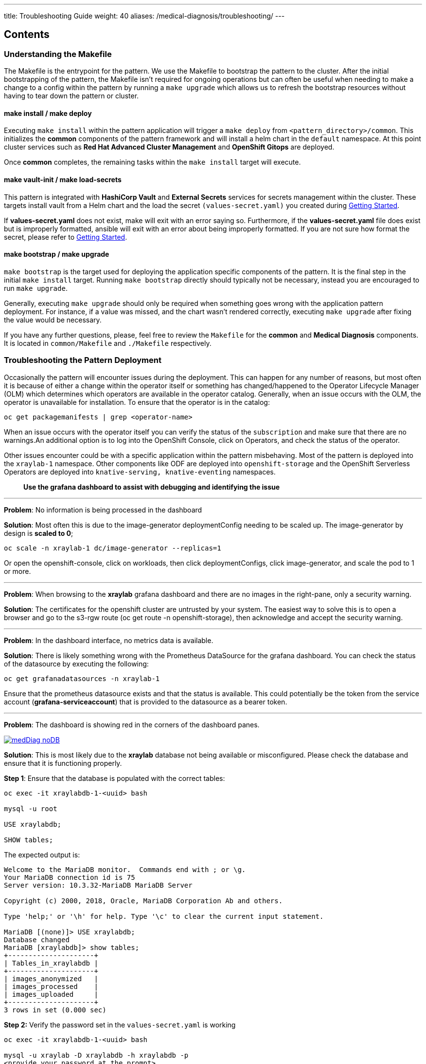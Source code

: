 ---
title: Troubleshooting Guide
weight: 40
aliases: /medical-diagnosis/troubleshooting/
---

:toc:
:imagesdir: /images
:_content-type: ASSEMBLY

[discrete]
[id="contents-troubleshooting"]
== Contents

[id="understanding-the-makefile-troubleshooting"]
=== Understanding the Makefile

The Makefile is the entrypoint for the pattern. We use the Makefile to bootstrap the pattern to the cluster. After the initial bootstrapping of the pattern, the Makefile isn't required for ongoing operations but can often be useful when needing to make a change to a config within the pattern by running a `make upgrade` which allows us to refresh the bootstrap resources without having to tear down the pattern or cluster.

[id="make-install--make-deploy-troubleshooting"]
==== make install / make deploy

Executing `make install` within the pattern application will trigger a `make deploy` from `<pattern_directory>/common`. This initializes the *common* components of the pattern framework and will install a helm chart in the `default` namespace. At this point cluster services such as *Red Hat Advanced Cluster Management* and *OpenShift Gitops* are deployed.

Once *common* completes, the remaining tasks within the `make install` target will execute.

[id="make-vault-init--make-load-secrets-troubleshooting"]
==== make vault-init / make load-secrets

This pattern is integrated with *HashiCorp Vault* and *External Secrets* services for secrets management within the cluster. These targets install vault from a Helm chart and the load the secret `(values-secret.yaml)` you created during link:../getting-started#preparation[Getting Started].

If *values-secret.yaml* does not exist, make will exit with an error saying so. Furthermore, if the *values-secret.yaml* file does exist but is improperly formatted, ansible will exit with an error about being improperly formatted. If you are not sure how format the secret, please refer to link:../getting-started#preparation[Getting Started].

[id="make-bootstrap--make-upgrade-troubleshooting"]
==== make bootstrap / make upgrade

`make bootstrap` is the target used for deploying the application specific components of the pattern. It is the final step in the initial `make install` target. Running `make bootstrap` directly should typically not be necessary, instead you are encouraged to run `make upgrade`.

Generally, executing `make upgrade` should only be required when something goes wrong with the application pattern deployment. For instance, if a value was missed, and the chart wasn't rendered correctly, executing `make upgrade` after fixing the value would be necessary.

If you have any further questions, please, feel free to review the `Makefile` for the *common* and *Medical Diagnosis* components. It is located in `common/Makefile` and `./Makefile` respectively.

[id="troubleshooting-the-pattern-deployment-troubleshooting"]
=== Troubleshooting the Pattern Deployment

Occasionally the pattern will encounter issues during the deployment. This can happen for any number of reasons, but most often it is because of either a change within the operator itself or something has changed/happened to the Operator Lifecycle Manager (OLM) which determines which operators are available in the operator catalog. Generally, when an issue occurs with the OLM, the operator is unavailable for installation. To ensure that the operator is in the catalog:

[,sh]
----

oc get packagemanifests | grep <operator-name>
----

When an issue occurs with the operator itself you can verify the status of the `subscription` and make sure that there are no warnings.An additional option is to log into the OpenShift Console, click on Operators, and check the status of the operator.

Other issues encounter could be with a specific application within the pattern misbehaving. Most of the pattern is deployed into the `xraylab-1` namespace. Other components like ODF are deployed into `openshift-storage` and the OpenShift Serverless Operators are deployed into `knative-serving, knative-eventing` namespaces.

____
*Use the grafana dashboard to assist with debugging and identifying the issue*
____

'''

*Problem*: No information is being processed in the dashboard

*Solution*: Most often this is due to the image-generator deploymentConfig needing to be scaled up. The image-generator by design is *scaled to 0*;

[,sh]
----
oc scale -n xraylab-1 dc/image-generator --replicas=1
----

Or open the openshift-console, click on workloads, then click deploymentConfigs, click image-generator, and scale the pod to 1 or more.

'''

*Problem*: When browsing to the *xraylab* grafana dashboard and there are no images in the right-pane, only a security warning.

*Solution*: The certificates for the openshift cluster are untrusted by your system. The easiest way to solve this is to open a browser and go to the s3-rgw route (oc get route -n openshift-storage), then acknowledge and accept the security warning.

'''

*Problem*: In the dashboard interface, no metrics data is available.

*Solution*: There is likely something wrong with the Prometheus DataSource for the grafana dashboard. You can check the status of the datasource by executing the following:

[,sh]
----
oc get grafanadatasources -n xraylab-1
----

Ensure that the prometheus datasource exists and that the status is available. This could potentially be the token from the service account (*grafana-serviceaccount*) that is provided to the datasource as a bearer token.

'''

*Problem*: The dashboard is showing red in the corners of the dashboard panes.

image::medical-edge/medDiag-noDB.png[link="medical-edge/medDiag-noDB.png"]

*Solution*: This is most likely due to the *xraylab* database not being available or misconfigured. Please check the database and ensure that it is functioning properly.

*Step 1*: Ensure that the database is populated with the correct tables:

[source,terminal]
----

oc exec -it xraylabdb-1-<uuid> bash

mysql -u root

USE xraylabdb;

SHOW tables;
----

The expected output is:

[source,terminal]
----

Welcome to the MariaDB monitor.  Commands end with ; or \g.
Your MariaDB connection id is 75
Server version: 10.3.32-MariaDB MariaDB Server

Copyright (c) 2000, 2018, Oracle, MariaDB Corporation Ab and others.

Type 'help;' or '\h' for help. Type '\c' to clear the current input statement.

MariaDB [(none)]> USE xraylabdb;
Database changed
MariaDB [xraylabdb]> show tables;
+---------------------+
| Tables_in_xraylabdb |
+---------------------+
| images_anonymized   |
| images_processed    |
| images_uploaded     |
+---------------------+
3 rows in set (0.000 sec)
----

*Step 2:* Verify the password set in the `values-secret.yaml` is working

[source,terminal]
----
oc exec -it xraylabdb-1-<uuid> bash

mysql -u xraylab -D xraylabdb -h xraylabdb -p
<provide your password at the prompt>
----

If you are able to successfully login then your password has been configured correctly in vault,
the external secrets operator and mounted to the database correctly.

'''

*Problem*: The image-generator is scaled correctly, but nothing is happening in the dashboard.

*Solution*: This could be that the serverless eventing function isn't picking up the notifications from ODF and therefore, not triggering the knative-serving function to scale up. In this situation there are a number of things to check, the first thing is to check the logs of the `rook-ceph-rgw-ocs-storagecluster-cephobjectstore-a-<podGUID>` pod in the `openshift-storage` namespace.

[,sh]
----

oc logs -n openshift-storage -f <pod> -c rgw
----

*You should see the `PUT` statement with a status code of `200`*

Next ensure that the `kafkasource` and `kafkservice` and `kafka topic` resources have been created:

[,sh]
----

oc get -n xraylab-1 kafkasource

NAME          TOPICS            BOOTSTRAPSERVERS                                      READY   REASON   AGE
xray-images   ["xray-images"]   ["xray-cluster-kafka-bootstrap.xraylab-1.svc:9092"]   True             23m

oc get -n xraylab-1 kservice
NAME              URL                                                  LATESTCREATED           LATESTREADY             READY   REASON
risk-assessment   https://risk-assessment-xraylab-1.apps.<SUBDOMAIN>   risk-assessment-00001   risk-assessment-00001   True

oc get -n xraylab-1 kafkatopics
NAME                                                                                               CLUSTER        PARTITIONS   REPLICATION FACTOR   READY
consumer-offsets---84e7a678d08f4bd226872e5cdd4eb527fadc1c6a                                        xray-cluster   50           1                    True
strimzi-store-topic---effb8e3e057afce1ecf67c3f5d8e4e3ff177fc55                                     xray-cluster   1            3                    True
strimzi-topic-operator-kstreams-topic-store-changelog---b75e702040b99be8a9263134de3507fc0cc4017b   xray-cluster   1            1                    True
xray-images                                                                                        xray-cluster   1            1                    True
----

'''
